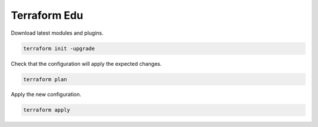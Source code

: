 Terraform Edu
======================


Download latest modules and plugins.

.. code:: bash

   terraform init -upgrade

Check that the configuration will apply the expected changes.

.. code:: bash

   terraform plan


Apply the new configuration.

.. code:: bash

   terraform apply

